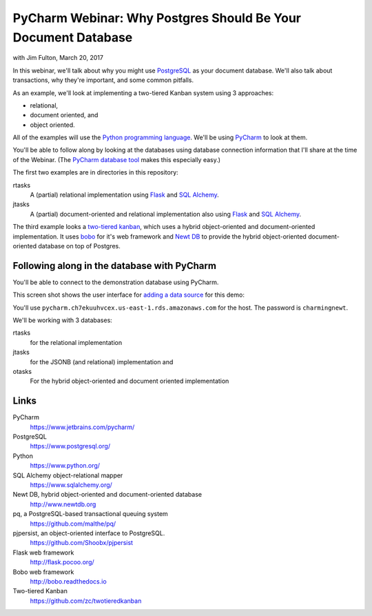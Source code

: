 ==============================================================
PyCharm Webinar: Why Postgres Should Be Your Document Database
==============================================================

with Jim Fulton, March 20, 2017

In this webinar, we'll talk about why you might use `PostgreSQL
<https://www.postgresql.org/>`_ as your document database.  We'll also
talk about transactions, why they're important, and some common
pitfalls.

As an example, we'll look at implementing a two-tiered Kanban system
using 3 approaches:

- relational,

- document oriented, and

- object oriented.

All of the examples will use the `Python programming language
<https://www.python.org/>`_.  We'll be using `PyCharm
<https://www.jetbrains.com/pycharm/>`_ to look at them.

You'll be able to follow along by looking at the databases using
database connection information that I'll share at the time of the
Webinar. (The `PyCharm database tool
<https://www.jetbrains.com/help/pycharm/2016.3/database-tool-window.html>`_
makes this especially easy.)

The first two examples are in directories in this repository:

rtasks
  A (partial) relational implementation using `Flask
  <http://flask.pocoo.org/>`_ and `SQL Alchemy
  <https://www.sqlalchemy.org/>`_.

jtasks
  A (partial) document-oriented and relational implementation also
  using `Flask <http://flask.pocoo.org/>`_ and `SQL Alchemy
  <https://www.sqlalchemy.org/>`_.

The third example looks a `two-tiered kanban
<https://github.com/zc/twotieredkanban>`_, which uses a hybrid
object-oriented and document-oriented implementation.  It uses `bobo
<http://bobo.readthedocs.io>`_ for it's web framework and `Newt DB
<http://www.newtdb.org>`_ to provide the hybrid object-oriented
document-oriented database on top of Postgres.

Following along in the database with PyCharm
============================================

You'll be able to connect to the demonstration database using PyCharm.

This screen shot shows the user interface for `adding a data source
<https://www.jetbrains.com/help/pycharm/2016.3/working-with-the-database-tool-window.html#create_data_source>`_ for this demo:

.. image:: add-data-source.png

You'll use ``pycharm.ch7ekuuhvcex.us-east-1.rds.amazonaws.com`` for the host.
The password is ``charmingnewt``.

We'll be working with 3 databases:

rtasks
   for the relational implementation

jtasks
   for the JSONB (and relational) implementation and

otasks
   For the hybrid object-oriented and document oriented implementation

Links
=====

PyCharm
  https://www.jetbrains.com/pycharm/

PostgreSQL
  https://www.postgresql.org/

Python
  https://www.python.org/

SQL Alchemy object-relational mapper
  https://www.sqlalchemy.org/

Newt DB, hybrid object-oriented and document-oriented database
  http://www.newtdb.org

pq, a PostgreSQL-based transactional queuing system
  https://github.com/malthe/pq/

pjpersist, an object-oriented interface to PostgreSQL.
  https://github.com/Shoobx/pjpersist

Flask web framework
  http://flask.pocoo.org/

Bobo web framework
  http://bobo.readthedocs.io

Two-tiered Kanban
  https://github.com/zc/twotieredkanban
